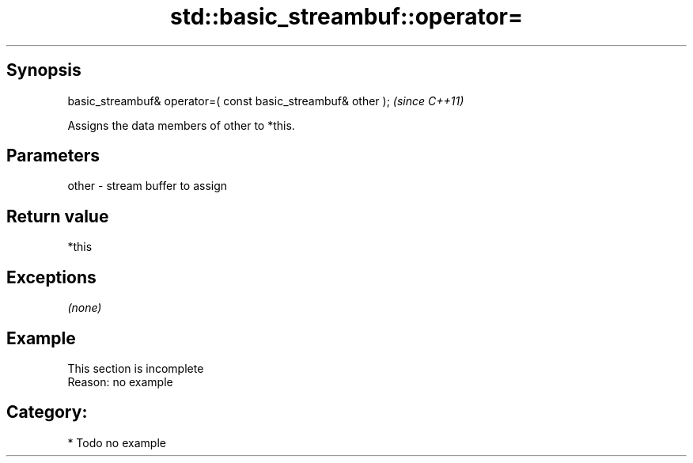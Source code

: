 .TH std::basic_streambuf::operator= 3 "Sep  4 2015" "2.0 | http://cppreference.com" "C++ Standard Libary"
.SH Synopsis
   basic_streambuf& operator=( const basic_streambuf& other );  \fI(since C++11)\fP

   Assigns the data members of other to *this.

.SH Parameters

   other - stream buffer to assign

.SH Return value

   *this

.SH Exceptions

   \fI(none)\fP

.SH Example

    This section is incomplete
    Reason: no example

.SH Category:

     * Todo no example
